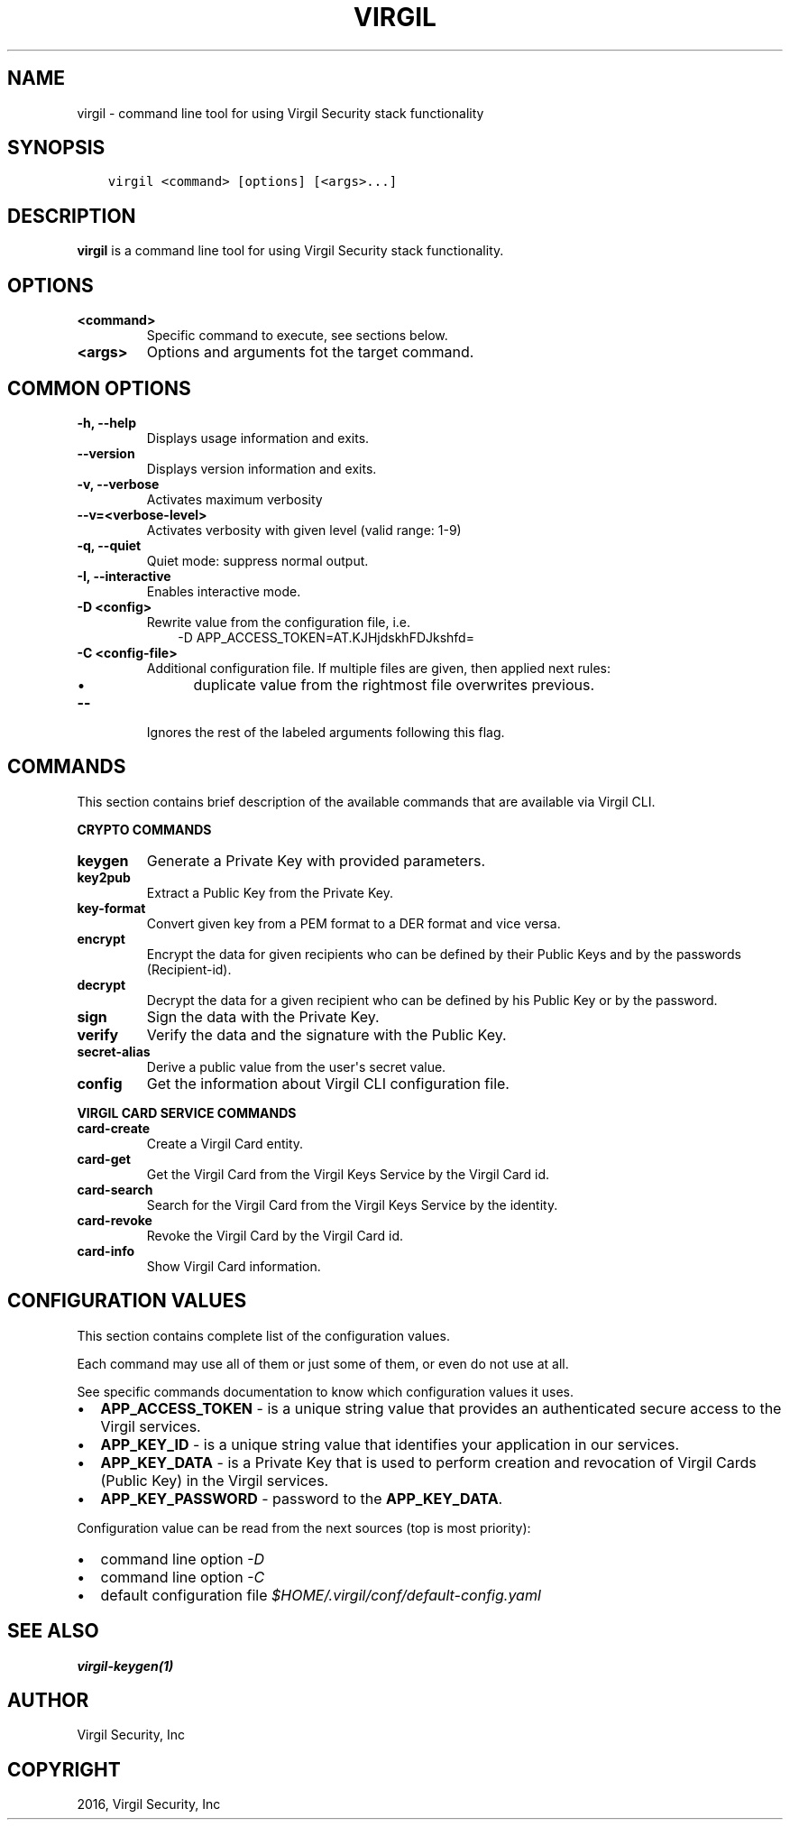 .\" Man page generated from reStructuredText.
.
.TH "VIRGIL" "1" "Mar 27, 2017" "3.0.0" "virgil-cli"
.SH NAME
virgil \- command line tool for using Virgil Security stack functionality
.
.nr rst2man-indent-level 0
.
.de1 rstReportMargin
\\$1 \\n[an-margin]
level \\n[rst2man-indent-level]
level margin: \\n[rst2man-indent\\n[rst2man-indent-level]]
-
\\n[rst2man-indent0]
\\n[rst2man-indent1]
\\n[rst2man-indent2]
..
.de1 INDENT
.\" .rstReportMargin pre:
. RS \\$1
. nr rst2man-indent\\n[rst2man-indent-level] \\n[an-margin]
. nr rst2man-indent-level +1
.\" .rstReportMargin post:
..
.de UNINDENT
. RE
.\" indent \\n[an-margin]
.\" old: \\n[rst2man-indent\\n[rst2man-indent-level]]
.nr rst2man-indent-level -1
.\" new: \\n[rst2man-indent\\n[rst2man-indent-level]]
.in \\n[rst2man-indent\\n[rst2man-indent-level]]u
..
.SH SYNOPSIS
.INDENT 0.0
.INDENT 3.5
.sp
.nf
.ft C
virgil <command> [options] [<args>...]
.ft P
.fi
.UNINDENT
.UNINDENT
.SH DESCRIPTION
.sp
\fBvirgil\fP is a command line tool for using Virgil Security stack functionality.
.SH OPTIONS
.INDENT 0.0
.TP
.B <command>
Specific command to execute, see sections below.
.UNINDENT
.INDENT 0.0
.TP
.B <args>
Options and arguments fot the target command.
.UNINDENT
.SH COMMON OPTIONS
.INDENT 0.0
.TP
.B \-h, \-\-help
Displays usage information and exits.
.UNINDENT
.INDENT 0.0
.TP
.B \-\-version
Displays version information and exits.
.UNINDENT
.INDENT 0.0
.TP
.B \-v, \-\-verbose
Activates maximum verbosity
.UNINDENT
.INDENT 0.0
.TP
.B \-\-v=<verbose\-level>
Activates verbosity with given level (valid range: 1\-9)
.UNINDENT
.INDENT 0.0
.TP
.B \-q, \-\-quiet
Quiet mode: suppress normal output.
.UNINDENT
.INDENT 0.0
.TP
.B \-I, \-\-interactive
Enables interactive mode.
.UNINDENT
.INDENT 0.0
.TP
.B \-D <config>
Rewrite value from the configuration file, i.e.
.INDENT 7.0
.INDENT 3.5
\-D APP_ACCESS_TOKEN=AT.KJHjdskhFDJkshfd=
.UNINDENT
.UNINDENT
.UNINDENT
.INDENT 0.0
.TP
.B \-C <config\-file>
Additional configuration file. If multiple files are given, then applied next rules:
.INDENT 7.0
.INDENT 3.5
.INDENT 0.0
.IP \(bu 2
duplicate value from the rightmost file overwrites previous.
.UNINDENT
.UNINDENT
.UNINDENT
.UNINDENT
.INDENT 0.0
.TP
.B \-\-
Ignores the rest of the labeled arguments following this flag.
.UNINDENT
.SH COMMANDS
.sp
This section contains brief description of the available commands that are available via Virgil CLI.
.sp
\fBCRYPTO COMMANDS\fP
.INDENT 0.0
.TP
\fBkeygen\fP
Generate a Private Key with provided parameters.
.UNINDENT
.INDENT 0.0
.TP
\fBkey2pub\fP
Extract a Public Key from the Private Key.
.UNINDENT
.INDENT 0.0
.TP
\fBkey\-format\fP
Convert given key from a PEM format to a DER format and vice versa.
.UNINDENT
.INDENT 0.0
.TP
\fBencrypt\fP
Encrypt the data for given recipients who can be defined by their Public Keys and by the passwords (Recipient\-id).
.UNINDENT
.INDENT 0.0
.TP
\fBdecrypt\fP
Decrypt the data for a given recipient who can be defined by his Public Key or by the password.
.UNINDENT
.INDENT 0.0
.TP
\fBsign\fP
Sign the data with the Private Key.
.UNINDENT
.INDENT 0.0
.TP
\fBverify\fP
Verify the data and the signature with the Public Key.
.UNINDENT
.INDENT 0.0
.TP
\fBsecret\-alias\fP
Derive a public value from the user\(aqs secret value.
.UNINDENT
.INDENT 0.0
.TP
\fBconfig\fP
Get the information about Virgil CLI configuration file.
.UNINDENT
.sp
\fBVIRGIL CARD SERVICE COMMANDS\fP
.INDENT 0.0
.TP
\fBcard\-create\fP
Create a Virgil Card entity.
.UNINDENT
.INDENT 0.0
.TP
\fBcard\-get\fP
Get the Virgil Card from the Virgil Keys Service by the Virgil Card id\&.
.UNINDENT
.INDENT 0.0
.TP
\fBcard\-search\fP
Search for the Virgil Card from the Virgil Keys Service by the identity\&.
.UNINDENT
.INDENT 0.0
.TP
\fBcard\-revoke\fP
Revoke the Virgil Card by the Virgil Card id.
.UNINDENT
.INDENT 0.0
.TP
\fBcard\-info\fP
Show Virgil Card information.
.UNINDENT
.SH CONFIGURATION VALUES
.sp
This section contains complete list of the configuration values.
.sp
Each command may use all of them or just some of them, or even do not use at all.
.sp
See specific commands documentation to know which configuration values it uses.
.INDENT 0.0
.IP \(bu 2
\fBAPP_ACCESS_TOKEN\fP \- is a unique string value that provides an authenticated secure access to the Virgil services.
.IP \(bu 2
\fBAPP_KEY_ID\fP \- is a unique string value that identifies your application in our services.
.IP \(bu 2
\fBAPP_KEY_DATA\fP \- is a Private Key that is used to perform creation and revocation of Virgil Cards (Public Key) in the Virgil services.
.IP \(bu 2
\fBAPP_KEY_PASSWORD\fP \- password to the \fBAPP_KEY_DATA\fP\&.
.UNINDENT
.sp
Configuration value can be read from the next sources (top is most priority):
.INDENT 0.0
.IP \(bu 2
command line option \fI\%\-D\fP
.IP \(bu 2
command line option \fI\%\-C\fP
.IP \(bu 2
default configuration file \fI$HOME/.virgil/conf/default\-config.yaml\fP
.UNINDENT
.SH SEE ALSO
.sp
\fBvirgil\-keygen(1)\fP
.SH AUTHOR
Virgil Security, Inc
.SH COPYRIGHT
2016, Virgil Security, Inc
.\" Generated by docutils manpage writer.
.

